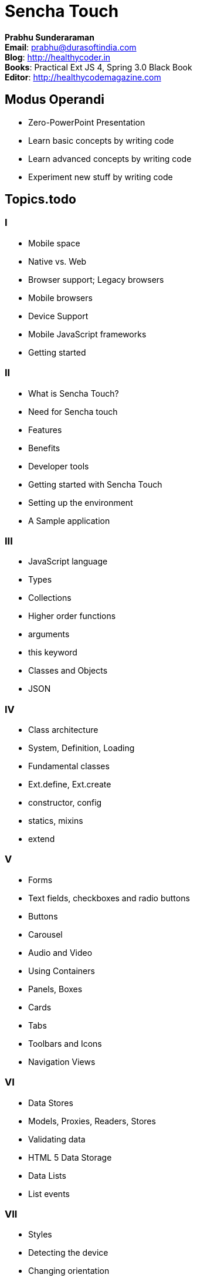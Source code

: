 = Sencha Touch

****
*Prabhu Sunderaraman* +
*Email*: prabhu@durasoftindia.com +
*Blog*: http://healthycoder.in +
*Books*: Practical Ext JS 4, Spring 3.0 Black Book +
*Editor*: http://healthycodemagazine.com 
****

== Modus Operandi

* Zero-PowerPoint Presentation
* Learn basic concepts by writing code
* Learn advanced concepts by writing code
* Experiment new stuff by writing code

== Topics.todo

=== I
*	Mobile space
*	Native vs. Web
*	Browser support; Legacy browsers
*	Mobile browsers
*	Device Support
*	Mobile JavaScript frameworks
*	Getting started 

=== II

*	What is Sencha Touch?
*	Need for Sencha touch
*	Features
*	Benefits
*	Developer tools
*	Getting started with Sencha Touch
*	Setting up the environment
*	A Sample application 

=== III

*	JavaScript language
*	Types
*	Collections
*	Higher order functions
*	arguments
*	this keyword
*   Classes and Objects
*   JSON

=== IV

*	Class architecture
*	System, Definition, Loading
*	Fundamental classes
*	Ext.define, Ext.create
*	constructor, config
*	statics, mixins
*	extend

=== V

*	Forms
*	Text fields, checkboxes and radio buttons
*	Buttons
*	Carousel
*	Audio and Video
*	Using Containers
*	Panels, Boxes
*	Cards
*	Tabs
*	Toolbars and Icons
*	Navigation Views

=== VI

*	Data Stores
*	Models, Proxies, Readers, Stores
*	Validating data
*	HTML 5 Data Storage
*	Data Lists
*	List events

=== VII

*	Styles
*	Detecting the device
*	Changing orientation
*	Device Profiles
*	Themes
*	Event handling
*	Touch, Scroll, Tap events
*	Swipe, Pinch, Drag events

=== VIII

*	What is MVC?
*	Structure of an MVC application
*	Model, View and Controllers
*	Namespaces
*	app.js
*	Routing
*	Creating a Sencha Touch MVC application
*	Testing Sencha Touch applications
*	Using Sencha Cmd tool
*	Sencha Architect
	
=== IX	

*   Native App using Sencha Touch		
*	Need for PhoneGap/Cordova
*	Setting up PhoneGap with iOS
*	Setting up PhoneGap with Android
*	Sample PhoneGap application

